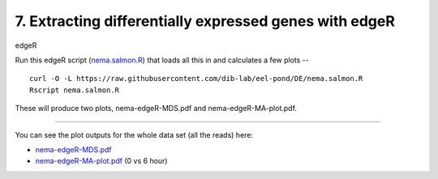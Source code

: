 7. Extracting differentially expressed genes with edgeR
=======================================================

edgeR

Run this edgeR script (`nema.salmon.R
<https://raw.githubusercontent.com/dib-lab/eel-pond/DE/nema.salmon.R>`__)
that loads all this in and calculates a few plots --

::

   curl -O -L https://raw.githubusercontent.com/dib-lab/eel-pond/DE/nema.salmon.R
   Rscript nema.salmon.R

These will produce two plots, nema-edgeR-MDS.pdf and nema-edgeR-MA-plot.pdf.

----

You can see the plot outputs for the whole data set (all the reads) here:

* `nema-edgeR-MDS.pdf <https://github.com/dib-lab/eel-pond/blob/DE/edgeR_output/nema-edgeR-MDS.pdf>`__
* `nema-edgeR-MA-plot.pdf <https://github.com/dib-lab/eel-pond/blob/DE/edgeR_output/nema-edgeR-MA-plot.pdf>`__ (0 vs 6 hour)
